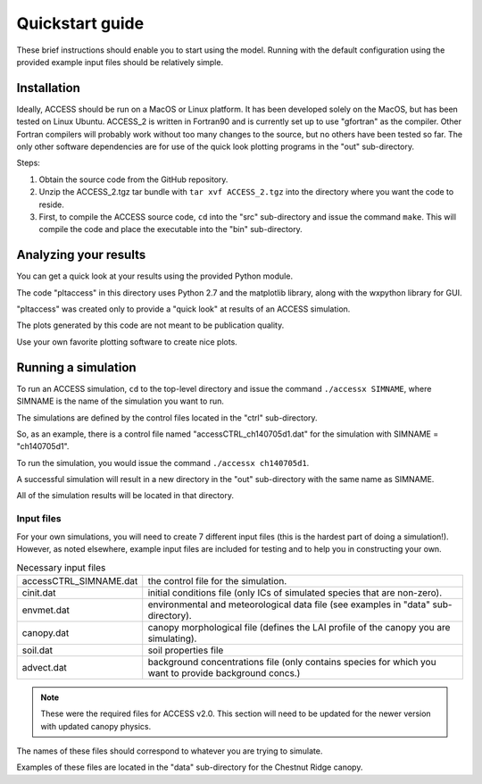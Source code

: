 
.. highlight:: bash

Quickstart guide
================

These brief instructions should enable you to start using the model.
Running with the default configuration using the provided example input files should be relatively simple.

Installation
------------
Ideally, ACCESS should be run on a MacOS or Linux platform.
It has been developed solely on the MacOS, but has been tested on Linux Ubuntu.
ACCESS_2 is written in Fortran90 and is currently set up to use "gfortran" as the compiler.
Other Fortran compilers will probably work without too many changes to the source, but no others have been tested so far.
The only other software dependencies are for use of the quick look plotting programs in the "out" sub-directory.

Steps:

#. Obtain the source code from the GitHub repository.
#. Unzip the ACCESS_2.tgz tar bundle with ``tar xvf ACCESS_2.tgz`` into the directory where you want the code to reside.
#. First, to compile the ACCESS source code, ``cd`` into the "src" sub-directory and issue the command ``make``.
   This will compile the code and place the executable into the "bin" sub-directory.



Analyzing your results
----------------------
You can get a quick look at your results using the provided Python module.

The code "pltaccess" in this directory uses Python 2.7 and the matplotlib library, along with the wxpython library for GUI.

"pltaccess" was created only to provide a "quick look" at results of an ACCESS simulation.

The plots generated by this code are not meant to be publication quality.

Use your own favorite plotting software to create nice plots.



Running a simulation
--------------------
To run an ACCESS simulation, ``cd`` to the top-level directory and issue the command ``./accessx SIMNAME``,
where SIMNAME is the name of the simulation you want to run.

The simulations are defined by the control files located in the "ctrl" sub-directory.

So, as an example, there is a control file named "accessCTRL_ch140705d1.dat" for the simulation with SIMNAME = "ch140705d1".

To run the simulation, you would issue the command ``./accessx ch140705d1``.

A successful simulation will result in a new directory in the "out" sub-directory with the same name as SIMNAME.

All of the simulation results will be located in that directory.

Input files
^^^^^^^^^^^

For your own simulations, you will need to create 7 different input files (this is the hardest part of doing a simulation!).
However, as noted elsewhere, example input files are included for testing and to help you in constructing your own.

.. list-table:: Necessary input files
   :widths: 1 4
   :header-rows: 0

   * - accessCTRL_SIMNAME.dat
     - the control file for the simulation.
   * - cinit.dat
     - initial conditions file (only ICs of simulated species that are non-zero).
   * - envmet.dat
     - environmental and meteorological data file (see examples in "data" sub-directory).
   * - canopy.dat
     - canopy morphological file (defines the LAI profile of the canopy you are simulating).
   * - soil.dat
     - soil properties file
   * - advect.dat
     - background concentrations file (only contains species for which you want to provide background concs.)

.. note::
   These were the required files for ACCESS v2.0.
   This section will need to be updated for the newer version with updated canopy physics.

The names of these files should correspond to whatever you are trying to simulate.

Examples of these files are located in the "data" sub-directory for the Chestnut Ridge canopy.
